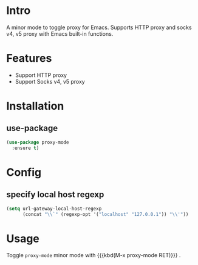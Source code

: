 * Intro

A minor mode to toggle proxy for Emacs. Supports HTTP proxy and socks v4, v5 proxy with Emacs built-in functions.


* Features

- Support HTTP proxy
- Support Socks v4, v5 proxy


* Installation

** use-package

#+begin_src emacs-lisp
(use-package proxy-mode
  :ensure t)
#+end_src


* Config

** specify local host regexp

#+begin_src emacs-lisp
(setq url-gateway-local-host-regexp
      (concat "\\`" (regexp-opt '("localhost" "127.0.0.1")) "\\'"))
#+end_src


* Usage

Toggle ~proxy-mode~ minor mode with {{{kbd(M-x proxy-mode RET)}}} .
